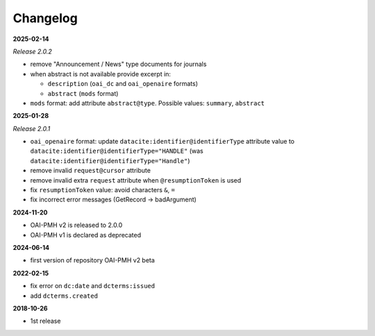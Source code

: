 .. _changelog:

Changelog 
============================================

**2025-02-14**

*Release 2.0.2*

* remove "Announcement / News" type documents for journals
* when abstract is not available provide excerpt in:

  * ``description`` (``oai_dc`` and ``oai_openaire`` formats)
  * ``abstract`` (``mods`` format)

* ``mods`` format: add attribute ``abstract@type``. Possible values: ``summary``, ``abstract``

**2025-01-28**

*Release 2.0.1*

* ``oai_openaire`` format: update  ``datacite:identifier@identifierType`` attribute value to ``datacite:identifier@identifierType="HANDLE"`` (was ``datacite:identifier@identifierType="Handle"``)
* remove invalid ``request@cursor`` attribute
* remove invalid extra ``request`` attribute when ``@resumptionToken`` is used
* fix ``resumptionToken`` value: avoid characters ``&``, ``=``
* fix incorrect error messages (GetRecord -> badArgument)

**2024-11-20**

* OAI-PMH v2 is released to 2.0.0
* OAI-PMH v1 is declared as deprecated


**2024-06-14**

* first version of repository OAI-PMH v2 beta


**2022-02-15**

* fix error on ``dc:date`` and ``dcterms:issued``
* add ``dcterms.created``

**2018-10-26**

* 1st release


